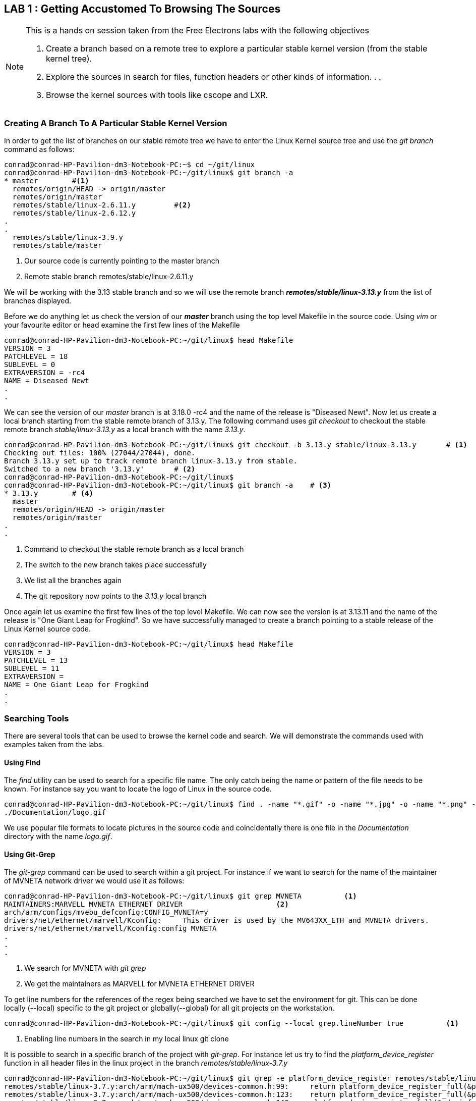 == LAB 1 : Getting Accustomed To Browsing The Sources

[NOTE]
.This is a hands on session taken from the Free Electrons labs with the following objectives
====
. Create a branch based on a remote tree to explore a particular stable kernel
version (from the stable kernel tree).
. Explore the sources in search for files, function headers or other kinds of
information. . .
. Browse the kernel sources with tools like cscope and LXR.
====

=== Creating A Branch To A Particular Stable Kernel Version

In order to get the list of branches on our stable remote tree we have to
enter the Linux Kernel source tree and use the _git branch_ command as
follows:

[source,bash]
----
conrad@conrad-HP-Pavilion-dm3-Notebook-PC:~$ cd ~/git/linux
conrad@conrad-HP-Pavilion-dm3-Notebook-PC:~/git/linux$ git branch -a
* master	#<1>
  remotes/origin/HEAD -> origin/master
  remotes/origin/master
  remotes/stable/linux-2.6.11.y		#<2>
  remotes/stable/linux-2.6.12.y
.
.
  remotes/stable/linux-3.9.y
  remotes/stable/master
----
<1> Our source code is currently pointing to the master branch
<2> Remote stable branch remotes/stable/linux-2.6.11.y

We will be working with the 3.13 stable branch and so we will use the remote
branch *_remotes/stable/linux-3.13.y_* from the list of branches displayed.

Before we do anything let us check the version of our *_master_* branch using
the top level Makefile in the source code. Using _vim_ or your favourite editor
or head examine the first few lines of the Makefile

[source,bash]
----
conrad@conrad-HP-Pavilion-dm3-Notebook-PC:~/git/linux$ head Makefile 
VERSION = 3
PATCHLEVEL = 18
SUBLEVEL = 0
EXTRAVERSION = -rc4
NAME = Diseased Newt
.
.
----

We can see the version of our _master_ branch is at 3.18.0 -rc4 and the name
of the release is "Diseased Newt". Now let us create a local branch starting
from the stable remote branch of 3.13.y. The following command uses 
_git checkout_ to checkout the stable remote branch _stable/linux-3.13.y_ as
a local branch with the name _3.13.y_.

[source,bash]
----
conrad@conrad-HP-Pavilion-dm3-Notebook-PC:~/git/linux$ git checkout -b 3.13.y stable/linux-3.13.y	# <1>
Checking out files: 100% (27044/27044), done.
Branch 3.13.y set up to track remote branch linux-3.13.y from stable.
Switched to a new branch '3.13.y'	# <2>
conrad@conrad-HP-Pavilion-dm3-Notebook-PC:~/git/linux$ 
conrad@conrad-HP-Pavilion-dm3-Notebook-PC:~/git/linux$ git branch -a	# <3>
* 3.13.y	# <4>
  master
  remotes/origin/HEAD -> origin/master
  remotes/origin/master
.
.
----
<1> Command to checkout the stable remote branch as a local branch
<2> The switch to the new branch takes place successfully
<3> We list all the branches again
<4> The git repository now points to the _3.13.y_ local branch

Once again let us examine the first few lines of the top level Makefile. We can
now see the version is at 3.13.11 and the name of the release is
"One Giant Leap for Frogkind". So we have successfully managed to create a 
branch pointing to a stable release of the Linux Kernel source code.

[source,bash]
----
conrad@conrad-HP-Pavilion-dm3-Notebook-PC:~/git/linux$ head Makefile 
VERSION = 3
PATCHLEVEL = 13
SUBLEVEL = 11
EXTRAVERSION =
NAME = One Giant Leap for Frogkind
.
.
----

=== Searching Tools

There are several tools that can be used to browse the kernel code and search.
We will demonstrate the commands used with examples taken from the labs.

==== Using Find

The _find_ utility can be used to search for a specific file name. The only
catch being the name or pattern of the file needs to be known. For instance 
say you want to locate the logo of Linux in the source code. 

[source,bash]
----
conrad@conrad-HP-Pavilion-dm3-Notebook-PC:~/git/linux$ find . -name "*.gif" -o -name "*.jpg" -o -name "*.png" -type f 
./Documentation/logo.gif
----

We use popular file formats to locate pictures in the source code and
coincidentally there is one file in the _Documentation_ directory with the
name _logo.gif_.

==== Using Git-Grep

The _git-grep_ command can be used to search within a git project. For instance
if we want to search for the name of the maintainer of MVNETA network driver we
would use it as follows:

[source,bash]
----
conrad@conrad-HP-Pavilion-dm3-Notebook-PC:~/git/linux$ git grep MVNETA		<1>
MAINTAINERS:MARVELL MVNETA ETHERNET DRIVER 			<2>
arch/arm/configs/mvebu_defconfig:CONFIG_MVNETA=y
drivers/net/ethernet/marvell/Kconfig:     This driver is used by the MV643XX_ETH and MVNETA drivers.
drivers/net/ethernet/marvell/Kconfig:config MVNETA
.
.
.
----
<1> We search for MVNETA with _git grep_
<2> We get the maintainers as MARVELL for MVNETA ETHERNET DRIVER

To get line numbers for the references of the regex being searched we have
to set the environment for git. This can be done locally (--local) specific
to the git project or globally(--global) for all git projects on the workstation.

[source,bash]
----
conrad@conrad-HP-Pavilion-dm3-Notebook-PC:~/git/linux$ git config --local grep.lineNumber true		<1>
----
<1> Enabling line numbers in the search in my local linux git clone

It is possible to search in a specific branch of the project with
_git-grep_. For instance let us try to find the _platform_device_register_
function in all header files in the linux project in the branch 
_remotes/stable/linux-3.7.y_

[source,bash]
----
conrad@conrad-HP-Pavilion-dm3-Notebook-PC:~/git/linux$ git grep -e platform_device_register remotes/stable/linux-3.7.y -- '*.h' 	<1>
remotes/stable/linux-3.7.y:arch/arm/mach-ux500/devices-common.h:99:     return platform_device_register_full(&pdevinfo);
remotes/stable/linux-3.7.y:arch/arm/mach-ux500/devices-common.h:123:    return platform_device_register_full(&pdevinfo);
remotes/stable/linux-3.7.y:arch/arm/mach-ux500/devices-common.h:140:    platform_device_register_full(&pdevinfo);
remotes/stable/linux-3.7.y:arch/arm/mach-ux500/devices-db8500.h:26:     return platform_device_register_resndata(parent, "nmk-ske-keypad", -1,
remotes/stable/linux-3.7.y:arch/arm/plat-mxc/include/mach/devices-common.h:31:  return platform_device_register_full(&pdevinfo);
remotes/stable/linux-3.7.y:include/linux/platform_device.h:43:extern int platform_device_register(struct platform_device *);		<2>	
remotes/stable/linux-3.7.y:include/linux/platform_device.h:69:extern struct platform_device *platform_device_register_full(
remotes/stable/linux-3.7.y:include/linux/platform_device.h:73: * platform_device_register_resndata - add a platform-level device with
remotes/stable/linux-3.7.y:include/linux/platform_device.h:86:static inline struct platform_device *platform_device_register_resndata(
remotes/stable/linux-3.7.y:include/linux/platform_device.h:102: return platform_device_register_full(&pdevinfo);
remotes/stable/linux-3.7.y:include/linux/platform_device.h:106: * platform_device_register_simple - add a platform-level device and its resources
remotes/stable/linux-3.7.y:include/linux/platform_device.h:127:static inline struct platform_device *platform_device_register_simple(
remotes/stable/linux-3.7.y:include/linux/platform_device.h:131: return platform_device_register_resndata(NULL, name, id,
remotes/stable/linux-3.7.y:include/linux/platform_device.h:136: * platform_device_register_data - add a platform-level device with platform-specific data
remotes/stable/linux-3.7.y:include/linux/platform_device.h:151:static inline struct platform_device *platform_device_register_data(
remotes/stable/linux-3.7.y:include/linux/platform_device.h:155: return platform_device_register_resndata(parent, name, id,
----
<1> Expression searches for _platform_device_register_ declaration in _remotes/stable/linux-3.7.y_
<2> The function is declared on line 43 in _include/linux/platform_device.h_ in the branch _linux-3.7.y_

If we compare it to one of the older stable branches of _remotes/stable/linux-2.6.11.y_
we get fewer header files with reference to the function name.

[source,bash]
----
conrad@conrad-HP-Pavilion-dm3-Notebook-PC:~/git/linux$ git grep -e platform_device_register remotes/stable/linux-2.6.11.y -- '*.h'	<1>
remotes/stable/linux-2.6.11.y:include/asm-ppc/ppc_sys.h:54:/* Update all memory resources by paddr, call before platform_device_register */
remotes/stable/linux-2.6.11.y:include/asm-ppc/ppc_sys.h:58:/* Get platform_data pointer out of platform device, call before platform_device_register */
remotes/stable/linux-2.6.11.y:include/linux/device.h:380:extern int platform_device_register(struct platform_device *);			<2>
remotes/stable/linux-2.6.11.y:include/linux/device.h:392:extern struct platform_device *platform_device_register_simple(char *, unsigned int, struct resource *, unsigned int);
----
<1> Expression searches for _platform_device_register_ declaration in _remotes/stable/linux-2.6.11.y_
<2> The function is declared on line 380 in _include/linux/platform_device.h_ in the branch _linux-2.6.11.y_

==== Using Linux Cross Reference

We can make use of an automated tool like Linux Cross Reference or
LXR as well:

. Identifier search: {uri-lxr-free-electrions-ident-search}[{uri-lxr-free-electrions-ident-search}^]
. Free text search: {uri-lxr-free-electrions-free-text-search}[{uri-lxr-free-electrions-free-text-search}]
